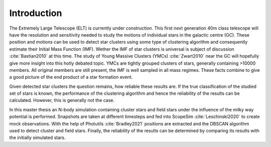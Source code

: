 ============
Introduction
============

The Extremely Large Telescope (ELT) is currently under construction. 
This first next generation 40m class telescope will have the resolution and sensitivity needed to study the motions of individual stars in the galactic centre (GC).
These position and motions can be used to detect star clusters using some type of clustering algorithm and consequently estimate their Initial Mass Function (IMF).
Wether the IMF of star clusters is universal is subject of discussion :cite:`Bastian2010` at this time.
The study of Young Massive Clusters (YMCs) :cite:`Zwart2010` near the GC will hopefully give more insight into this hotly debated topic.
YMCs are tightly grouped clusters of stars, generally containing >10000 members. 
All original members are still present, the IMF is well sampled in all mass regimes. These facts combine to give a good picture of the end product of a star formation event.

Given detected star clusters the question remains, how reliable these results are.
If the true classification of the studied set of stars is known, the performance of the clustering algorithm and hence the reliability of the results can be calculated.
However, this is generally not the case.

In this master thesis an N-body simulation containing cluster stars and field stars under the influence of the milky way potential is performed.
Snapshots are taken at different timesteps and fed into ScopeSim :cite:`Leschinski2020` to create mock observations.
With the help of Photutils :cite:`Bradley2021` positions are extracted and the DBSCAN algorithm used to detect cluster and field stars.
Finally, the reliability of the results can be determined by comparing its results with the initially simulated stars.

